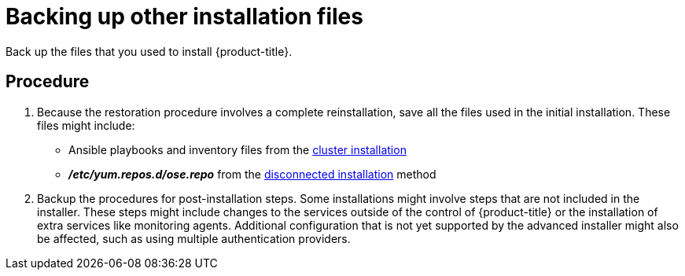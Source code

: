 ////
backing up other information

Module included in the following assemblies:

* day_two_guide/environment_backup.adoc
////

[id='backing-up-other-files_{context}']
= Backing up other installation files

Back up the files that you used to install {product-title}.

[discrete]
== Procedure

. Because the restoration procedure involves a complete reinstallation, save all
the files used in the initial installation. These files might
include:
+
- Ansible playbooks and inventory files from the
xref:../install_config/install/advanced_install.adoc#install-config-install-advanced-install[cluster
installation]
- *_/etc/yum.repos.d/ose.repo_* from the
xref:../install_config/install/disconnected_install.adoc#install-config-install-disconnected-install[disconnected
installation] method

. Backup the procedures for post-installation steps. Some installations might
involve steps that are not included in the installer. These steps might include
changes to the services outside of the control of {product-title} or the
installation of extra services like monitoring agents.
Additional configuration that is not yet supported by the advanced installer
might also be affected, such as using multiple authentication providers.
